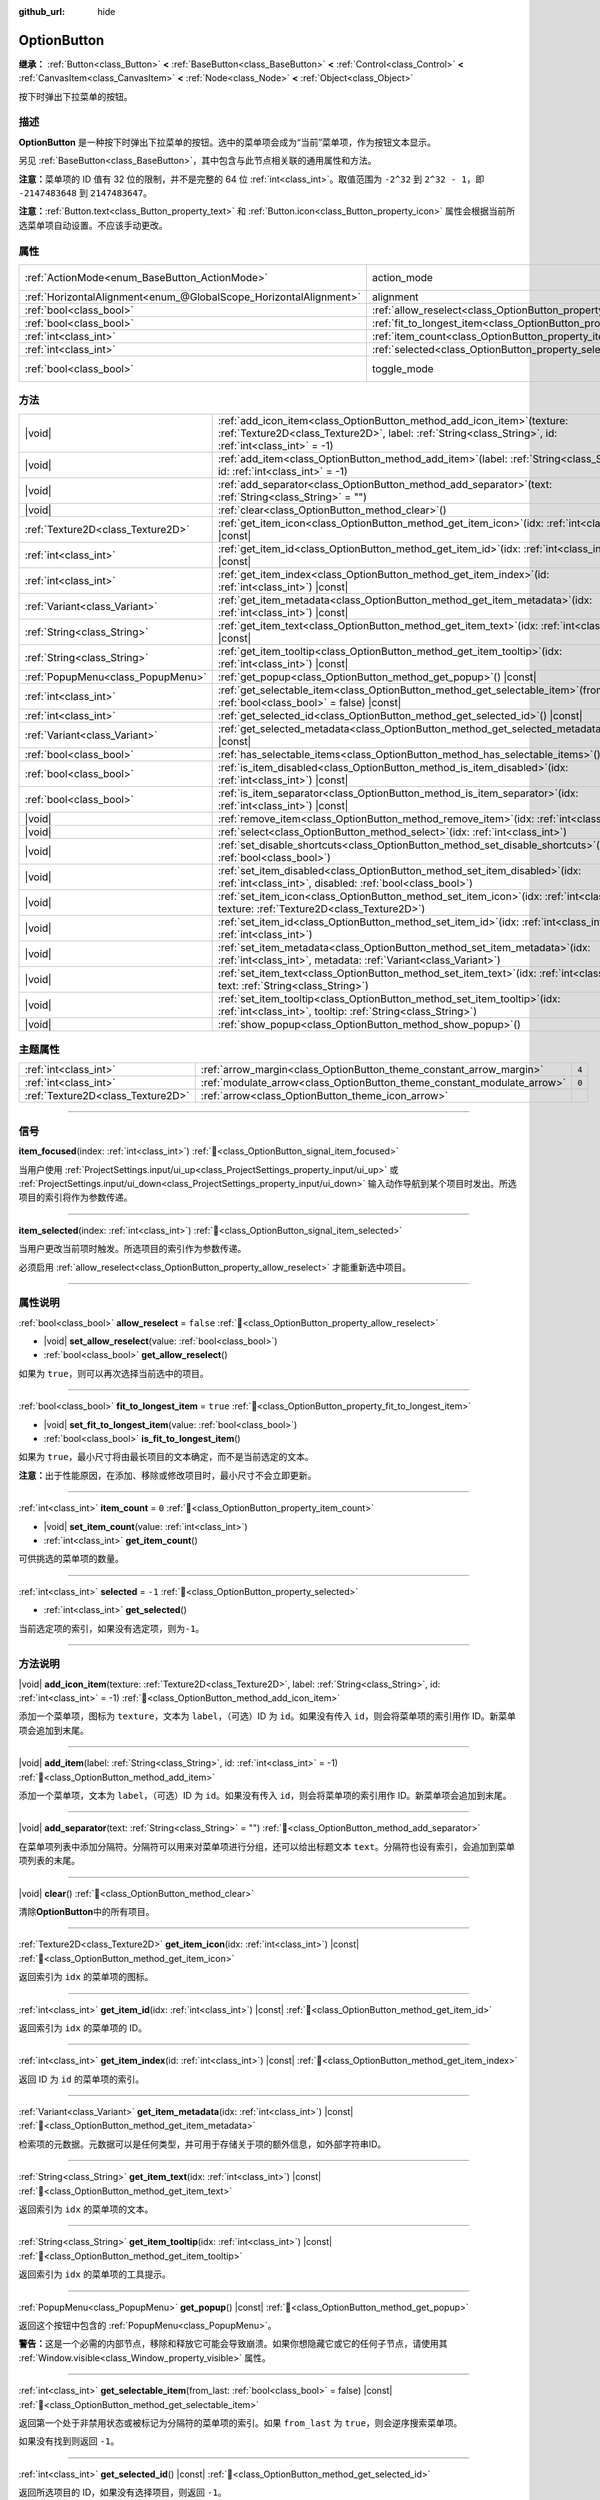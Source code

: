 :github_url: hide

.. meta::
	:keywords: select

.. DO NOT EDIT THIS FILE!!!
.. Generated automatically from Godot engine sources.
.. Generator: https://github.com/godotengine/godot/tree/4.3/doc/tools/make_rst.py.
.. XML source: https://github.com/godotengine/godot/tree/4.3/doc/classes/OptionButton.xml.

.. _class_OptionButton:

OptionButton
============

**继承：** :ref:`Button<class_Button>` **<** :ref:`BaseButton<class_BaseButton>` **<** :ref:`Control<class_Control>` **<** :ref:`CanvasItem<class_CanvasItem>` **<** :ref:`Node<class_Node>` **<** :ref:`Object<class_Object>`

按下时弹出下拉菜单的按钮。

.. rst-class:: classref-introduction-group

描述
----

**OptionButton** 是一种按下时弹出下拉菜单的按钮。选中的菜单项会成为“当前”菜单项，作为按钮文本显示。

另见 :ref:`BaseButton<class_BaseButton>`\ ，其中包含与此节点相关联的通用属性和方法。

\ **注意：**\ 菜单项的 ID 值有 32 位的限制，并不是完整的 64 位 :ref:`int<class_int>`\ 。取值范围为 ``-2^32`` 到 ``2^32 - 1``\ ，即 ``-2147483648`` 到 ``2147483647``\ 。

\ **注意：**\ :ref:`Button.text<class_Button_property_text>` 和 :ref:`Button.icon<class_Button_property_icon>` 属性会根据当前所选菜单项自动设置。不应该手动更改。

.. rst-class:: classref-reftable-group

属性
----

.. table::
   :widths: auto

   +-------------------------------------------------------------------+-----------------------------------------------------------------------------+-------------------------------------------------------------------------------+
   | :ref:`ActionMode<enum_BaseButton_ActionMode>`                     | action_mode                                                                 | ``0`` (overrides :ref:`BaseButton<class_BaseButton_property_action_mode>`)    |
   +-------------------------------------------------------------------+-----------------------------------------------------------------------------+-------------------------------------------------------------------------------+
   | :ref:`HorizontalAlignment<enum_@GlobalScope_HorizontalAlignment>` | alignment                                                                   | ``0`` (overrides :ref:`Button<class_Button_property_alignment>`)              |
   +-------------------------------------------------------------------+-----------------------------------------------------------------------------+-------------------------------------------------------------------------------+
   | :ref:`bool<class_bool>`                                           | :ref:`allow_reselect<class_OptionButton_property_allow_reselect>`           | ``false``                                                                     |
   +-------------------------------------------------------------------+-----------------------------------------------------------------------------+-------------------------------------------------------------------------------+
   | :ref:`bool<class_bool>`                                           | :ref:`fit_to_longest_item<class_OptionButton_property_fit_to_longest_item>` | ``true``                                                                      |
   +-------------------------------------------------------------------+-----------------------------------------------------------------------------+-------------------------------------------------------------------------------+
   | :ref:`int<class_int>`                                             | :ref:`item_count<class_OptionButton_property_item_count>`                   | ``0``                                                                         |
   +-------------------------------------------------------------------+-----------------------------------------------------------------------------+-------------------------------------------------------------------------------+
   | :ref:`int<class_int>`                                             | :ref:`selected<class_OptionButton_property_selected>`                       | ``-1``                                                                        |
   +-------------------------------------------------------------------+-----------------------------------------------------------------------------+-------------------------------------------------------------------------------+
   | :ref:`bool<class_bool>`                                           | toggle_mode                                                                 | ``true`` (overrides :ref:`BaseButton<class_BaseButton_property_toggle_mode>`) |
   +-------------------------------------------------------------------+-----------------------------------------------------------------------------+-------------------------------------------------------------------------------+

.. rst-class:: classref-reftable-group

方法
----

.. table::
   :widths: auto

   +-----------------------------------+----------------------------------------------------------------------------------------------------------------------------------------------------------------------------------------+
   | |void|                            | :ref:`add_icon_item<class_OptionButton_method_add_icon_item>`\ (\ texture\: :ref:`Texture2D<class_Texture2D>`, label\: :ref:`String<class_String>`, id\: :ref:`int<class_int>` = -1\ ) |
   +-----------------------------------+----------------------------------------------------------------------------------------------------------------------------------------------------------------------------------------+
   | |void|                            | :ref:`add_item<class_OptionButton_method_add_item>`\ (\ label\: :ref:`String<class_String>`, id\: :ref:`int<class_int>` = -1\ )                                                        |
   +-----------------------------------+----------------------------------------------------------------------------------------------------------------------------------------------------------------------------------------+
   | |void|                            | :ref:`add_separator<class_OptionButton_method_add_separator>`\ (\ text\: :ref:`String<class_String>` = ""\ )                                                                           |
   +-----------------------------------+----------------------------------------------------------------------------------------------------------------------------------------------------------------------------------------+
   | |void|                            | :ref:`clear<class_OptionButton_method_clear>`\ (\ )                                                                                                                                    |
   +-----------------------------------+----------------------------------------------------------------------------------------------------------------------------------------------------------------------------------------+
   | :ref:`Texture2D<class_Texture2D>` | :ref:`get_item_icon<class_OptionButton_method_get_item_icon>`\ (\ idx\: :ref:`int<class_int>`\ ) |const|                                                                               |
   +-----------------------------------+----------------------------------------------------------------------------------------------------------------------------------------------------------------------------------------+
   | :ref:`int<class_int>`             | :ref:`get_item_id<class_OptionButton_method_get_item_id>`\ (\ idx\: :ref:`int<class_int>`\ ) |const|                                                                                   |
   +-----------------------------------+----------------------------------------------------------------------------------------------------------------------------------------------------------------------------------------+
   | :ref:`int<class_int>`             | :ref:`get_item_index<class_OptionButton_method_get_item_index>`\ (\ id\: :ref:`int<class_int>`\ ) |const|                                                                              |
   +-----------------------------------+----------------------------------------------------------------------------------------------------------------------------------------------------------------------------------------+
   | :ref:`Variant<class_Variant>`     | :ref:`get_item_metadata<class_OptionButton_method_get_item_metadata>`\ (\ idx\: :ref:`int<class_int>`\ ) |const|                                                                       |
   +-----------------------------------+----------------------------------------------------------------------------------------------------------------------------------------------------------------------------------------+
   | :ref:`String<class_String>`       | :ref:`get_item_text<class_OptionButton_method_get_item_text>`\ (\ idx\: :ref:`int<class_int>`\ ) |const|                                                                               |
   +-----------------------------------+----------------------------------------------------------------------------------------------------------------------------------------------------------------------------------------+
   | :ref:`String<class_String>`       | :ref:`get_item_tooltip<class_OptionButton_method_get_item_tooltip>`\ (\ idx\: :ref:`int<class_int>`\ ) |const|                                                                         |
   +-----------------------------------+----------------------------------------------------------------------------------------------------------------------------------------------------------------------------------------+
   | :ref:`PopupMenu<class_PopupMenu>` | :ref:`get_popup<class_OptionButton_method_get_popup>`\ (\ ) |const|                                                                                                                    |
   +-----------------------------------+----------------------------------------------------------------------------------------------------------------------------------------------------------------------------------------+
   | :ref:`int<class_int>`             | :ref:`get_selectable_item<class_OptionButton_method_get_selectable_item>`\ (\ from_last\: :ref:`bool<class_bool>` = false\ ) |const|                                                   |
   +-----------------------------------+----------------------------------------------------------------------------------------------------------------------------------------------------------------------------------------+
   | :ref:`int<class_int>`             | :ref:`get_selected_id<class_OptionButton_method_get_selected_id>`\ (\ ) |const|                                                                                                        |
   +-----------------------------------+----------------------------------------------------------------------------------------------------------------------------------------------------------------------------------------+
   | :ref:`Variant<class_Variant>`     | :ref:`get_selected_metadata<class_OptionButton_method_get_selected_metadata>`\ (\ ) |const|                                                                                            |
   +-----------------------------------+----------------------------------------------------------------------------------------------------------------------------------------------------------------------------------------+
   | :ref:`bool<class_bool>`           | :ref:`has_selectable_items<class_OptionButton_method_has_selectable_items>`\ (\ ) |const|                                                                                              |
   +-----------------------------------+----------------------------------------------------------------------------------------------------------------------------------------------------------------------------------------+
   | :ref:`bool<class_bool>`           | :ref:`is_item_disabled<class_OptionButton_method_is_item_disabled>`\ (\ idx\: :ref:`int<class_int>`\ ) |const|                                                                         |
   +-----------------------------------+----------------------------------------------------------------------------------------------------------------------------------------------------------------------------------------+
   | :ref:`bool<class_bool>`           | :ref:`is_item_separator<class_OptionButton_method_is_item_separator>`\ (\ idx\: :ref:`int<class_int>`\ ) |const|                                                                       |
   +-----------------------------------+----------------------------------------------------------------------------------------------------------------------------------------------------------------------------------------+
   | |void|                            | :ref:`remove_item<class_OptionButton_method_remove_item>`\ (\ idx\: :ref:`int<class_int>`\ )                                                                                           |
   +-----------------------------------+----------------------------------------------------------------------------------------------------------------------------------------------------------------------------------------+
   | |void|                            | :ref:`select<class_OptionButton_method_select>`\ (\ idx\: :ref:`int<class_int>`\ )                                                                                                     |
   +-----------------------------------+----------------------------------------------------------------------------------------------------------------------------------------------------------------------------------------+
   | |void|                            | :ref:`set_disable_shortcuts<class_OptionButton_method_set_disable_shortcuts>`\ (\ disabled\: :ref:`bool<class_bool>`\ )                                                                |
   +-----------------------------------+----------------------------------------------------------------------------------------------------------------------------------------------------------------------------------------+
   | |void|                            | :ref:`set_item_disabled<class_OptionButton_method_set_item_disabled>`\ (\ idx\: :ref:`int<class_int>`, disabled\: :ref:`bool<class_bool>`\ )                                           |
   +-----------------------------------+----------------------------------------------------------------------------------------------------------------------------------------------------------------------------------------+
   | |void|                            | :ref:`set_item_icon<class_OptionButton_method_set_item_icon>`\ (\ idx\: :ref:`int<class_int>`, texture\: :ref:`Texture2D<class_Texture2D>`\ )                                          |
   +-----------------------------------+----------------------------------------------------------------------------------------------------------------------------------------------------------------------------------------+
   | |void|                            | :ref:`set_item_id<class_OptionButton_method_set_item_id>`\ (\ idx\: :ref:`int<class_int>`, id\: :ref:`int<class_int>`\ )                                                               |
   +-----------------------------------+----------------------------------------------------------------------------------------------------------------------------------------------------------------------------------------+
   | |void|                            | :ref:`set_item_metadata<class_OptionButton_method_set_item_metadata>`\ (\ idx\: :ref:`int<class_int>`, metadata\: :ref:`Variant<class_Variant>`\ )                                     |
   +-----------------------------------+----------------------------------------------------------------------------------------------------------------------------------------------------------------------------------------+
   | |void|                            | :ref:`set_item_text<class_OptionButton_method_set_item_text>`\ (\ idx\: :ref:`int<class_int>`, text\: :ref:`String<class_String>`\ )                                                   |
   +-----------------------------------+----------------------------------------------------------------------------------------------------------------------------------------------------------------------------------------+
   | |void|                            | :ref:`set_item_tooltip<class_OptionButton_method_set_item_tooltip>`\ (\ idx\: :ref:`int<class_int>`, tooltip\: :ref:`String<class_String>`\ )                                          |
   +-----------------------------------+----------------------------------------------------------------------------------------------------------------------------------------------------------------------------------------+
   | |void|                            | :ref:`show_popup<class_OptionButton_method_show_popup>`\ (\ )                                                                                                                          |
   +-----------------------------------+----------------------------------------------------------------------------------------------------------------------------------------------------------------------------------------+

.. rst-class:: classref-reftable-group

主题属性
--------

.. table::
   :widths: auto

   +-----------------------------------+-------------------------------------------------------------------------+-------+
   | :ref:`int<class_int>`             | :ref:`arrow_margin<class_OptionButton_theme_constant_arrow_margin>`     | ``4`` |
   +-----------------------------------+-------------------------------------------------------------------------+-------+
   | :ref:`int<class_int>`             | :ref:`modulate_arrow<class_OptionButton_theme_constant_modulate_arrow>` | ``0`` |
   +-----------------------------------+-------------------------------------------------------------------------+-------+
   | :ref:`Texture2D<class_Texture2D>` | :ref:`arrow<class_OptionButton_theme_icon_arrow>`                       |       |
   +-----------------------------------+-------------------------------------------------------------------------+-------+

.. rst-class:: classref-section-separator

----

.. rst-class:: classref-descriptions-group

信号
----

.. _class_OptionButton_signal_item_focused:

.. rst-class:: classref-signal

**item_focused**\ (\ index\: :ref:`int<class_int>`\ ) :ref:`🔗<class_OptionButton_signal_item_focused>`

当用户使用 :ref:`ProjectSettings.input/ui_up<class_ProjectSettings_property_input/ui_up>` 或 :ref:`ProjectSettings.input/ui_down<class_ProjectSettings_property_input/ui_down>` 输入动作导航到某个项目时发出。所选项目的索引将作为参数传递。

.. rst-class:: classref-item-separator

----

.. _class_OptionButton_signal_item_selected:

.. rst-class:: classref-signal

**item_selected**\ (\ index\: :ref:`int<class_int>`\ ) :ref:`🔗<class_OptionButton_signal_item_selected>`

当用户更改当前项时触发。所选项目的索引作为参数传递。

必须启用 :ref:`allow_reselect<class_OptionButton_property_allow_reselect>` 才能重新选中项目。

.. rst-class:: classref-section-separator

----

.. rst-class:: classref-descriptions-group

属性说明
--------

.. _class_OptionButton_property_allow_reselect:

.. rst-class:: classref-property

:ref:`bool<class_bool>` **allow_reselect** = ``false`` :ref:`🔗<class_OptionButton_property_allow_reselect>`

.. rst-class:: classref-property-setget

- |void| **set_allow_reselect**\ (\ value\: :ref:`bool<class_bool>`\ )
- :ref:`bool<class_bool>` **get_allow_reselect**\ (\ )

如果为 ``true``\ ，则可以再次选择当前选中的项目。

.. rst-class:: classref-item-separator

----

.. _class_OptionButton_property_fit_to_longest_item:

.. rst-class:: classref-property

:ref:`bool<class_bool>` **fit_to_longest_item** = ``true`` :ref:`🔗<class_OptionButton_property_fit_to_longest_item>`

.. rst-class:: classref-property-setget

- |void| **set_fit_to_longest_item**\ (\ value\: :ref:`bool<class_bool>`\ )
- :ref:`bool<class_bool>` **is_fit_to_longest_item**\ (\ )

如果为 ``true``\ ，最小尺寸将由最长项目的文本确定，而不是当前选定的文本。

\ **注意：**\ 出于性能原因，在添加、移除或修改项目时，最小尺寸不会立即更新。

.. rst-class:: classref-item-separator

----

.. _class_OptionButton_property_item_count:

.. rst-class:: classref-property

:ref:`int<class_int>` **item_count** = ``0`` :ref:`🔗<class_OptionButton_property_item_count>`

.. rst-class:: classref-property-setget

- |void| **set_item_count**\ (\ value\: :ref:`int<class_int>`\ )
- :ref:`int<class_int>` **get_item_count**\ (\ )

可供挑选的菜单项的数量。

.. rst-class:: classref-item-separator

----

.. _class_OptionButton_property_selected:

.. rst-class:: classref-property

:ref:`int<class_int>` **selected** = ``-1`` :ref:`🔗<class_OptionButton_property_selected>`

.. rst-class:: classref-property-setget

- :ref:`int<class_int>` **get_selected**\ (\ )

当前选定项的索引，如果没有选定项，则为\ ``-1``\ 。

.. rst-class:: classref-section-separator

----

.. rst-class:: classref-descriptions-group

方法说明
--------

.. _class_OptionButton_method_add_icon_item:

.. rst-class:: classref-method

|void| **add_icon_item**\ (\ texture\: :ref:`Texture2D<class_Texture2D>`, label\: :ref:`String<class_String>`, id\: :ref:`int<class_int>` = -1\ ) :ref:`🔗<class_OptionButton_method_add_icon_item>`

添加一个菜单项，图标为 ``texture``\ ，文本为 ``label``\ ，（可选）ID 为 ``id``\ 。如果没有传入 ``id``\ ，则会将菜单项的索引用作 ID。新菜单项会追加到末尾。

.. rst-class:: classref-item-separator

----

.. _class_OptionButton_method_add_item:

.. rst-class:: classref-method

|void| **add_item**\ (\ label\: :ref:`String<class_String>`, id\: :ref:`int<class_int>` = -1\ ) :ref:`🔗<class_OptionButton_method_add_item>`

添加一个菜单项，文本为 ``label``\ ，（可选）ID 为 ``id``\ 。如果没有传入 ``id``\ ，则会将菜单项的索引用作 ID。新菜单项会追加到末尾。

.. rst-class:: classref-item-separator

----

.. _class_OptionButton_method_add_separator:

.. rst-class:: classref-method

|void| **add_separator**\ (\ text\: :ref:`String<class_String>` = ""\ ) :ref:`🔗<class_OptionButton_method_add_separator>`

在菜单项列表中添加分隔符。分隔符可以用来对菜单项进行分组，还可以给出标题文本 ``text``\ 。分隔符也设有索引，会追加到菜单项列表的末尾。

.. rst-class:: classref-item-separator

----

.. _class_OptionButton_method_clear:

.. rst-class:: classref-method

|void| **clear**\ (\ ) :ref:`🔗<class_OptionButton_method_clear>`

清除\ **OptionButton**\ 中的所有项目。

.. rst-class:: classref-item-separator

----

.. _class_OptionButton_method_get_item_icon:

.. rst-class:: classref-method

:ref:`Texture2D<class_Texture2D>` **get_item_icon**\ (\ idx\: :ref:`int<class_int>`\ ) |const| :ref:`🔗<class_OptionButton_method_get_item_icon>`

返回索引为 ``idx`` 的菜单项的图标。

.. rst-class:: classref-item-separator

----

.. _class_OptionButton_method_get_item_id:

.. rst-class:: classref-method

:ref:`int<class_int>` **get_item_id**\ (\ idx\: :ref:`int<class_int>`\ ) |const| :ref:`🔗<class_OptionButton_method_get_item_id>`

返回索引为 ``idx`` 的菜单项的 ID。

.. rst-class:: classref-item-separator

----

.. _class_OptionButton_method_get_item_index:

.. rst-class:: classref-method

:ref:`int<class_int>` **get_item_index**\ (\ id\: :ref:`int<class_int>`\ ) |const| :ref:`🔗<class_OptionButton_method_get_item_index>`

返回 ID 为 ``id`` 的菜单项的索引。

.. rst-class:: classref-item-separator

----

.. _class_OptionButton_method_get_item_metadata:

.. rst-class:: classref-method

:ref:`Variant<class_Variant>` **get_item_metadata**\ (\ idx\: :ref:`int<class_int>`\ ) |const| :ref:`🔗<class_OptionButton_method_get_item_metadata>`

检索项的元数据。元数据可以是任何类型，并可用于存储关于项的额外信息，如外部字符串ID。

.. rst-class:: classref-item-separator

----

.. _class_OptionButton_method_get_item_text:

.. rst-class:: classref-method

:ref:`String<class_String>` **get_item_text**\ (\ idx\: :ref:`int<class_int>`\ ) |const| :ref:`🔗<class_OptionButton_method_get_item_text>`

返回索引为 ``idx`` 的菜单项的文本。

.. rst-class:: classref-item-separator

----

.. _class_OptionButton_method_get_item_tooltip:

.. rst-class:: classref-method

:ref:`String<class_String>` **get_item_tooltip**\ (\ idx\: :ref:`int<class_int>`\ ) |const| :ref:`🔗<class_OptionButton_method_get_item_tooltip>`

返回索引为 ``idx`` 的菜单项的工具提示。

.. rst-class:: classref-item-separator

----

.. _class_OptionButton_method_get_popup:

.. rst-class:: classref-method

:ref:`PopupMenu<class_PopupMenu>` **get_popup**\ (\ ) |const| :ref:`🔗<class_OptionButton_method_get_popup>`

返回这个按钮中包含的 :ref:`PopupMenu<class_PopupMenu>`\ 。

\ **警告：**\ 这是一个必需的内部节点，移除和释放它可能会导致崩溃。如果你想隐藏它或它的任何子节点，请使用其 :ref:`Window.visible<class_Window_property_visible>` 属性。

.. rst-class:: classref-item-separator

----

.. _class_OptionButton_method_get_selectable_item:

.. rst-class:: classref-method

:ref:`int<class_int>` **get_selectable_item**\ (\ from_last\: :ref:`bool<class_bool>` = false\ ) |const| :ref:`🔗<class_OptionButton_method_get_selectable_item>`

返回第一个处于非禁用状态或被标记为分隔符的菜单项的索引。如果 ``from_last`` 为 ``true``\ ，则会逆序搜索菜单项。

如果没有找到则返回 ``-1``\ 。

.. rst-class:: classref-item-separator

----

.. _class_OptionButton_method_get_selected_id:

.. rst-class:: classref-method

:ref:`int<class_int>` **get_selected_id**\ (\ ) |const| :ref:`🔗<class_OptionButton_method_get_selected_id>`

返回所选项目的 ID，如果没有选择项目，则返回 ``-1``\ 。

.. rst-class:: classref-item-separator

----

.. _class_OptionButton_method_get_selected_metadata:

.. rst-class:: classref-method

:ref:`Variant<class_Variant>` **get_selected_metadata**\ (\ ) |const| :ref:`🔗<class_OptionButton_method_get_selected_metadata>`

获取选定项的元数据。可以使用 :ref:`set_item_metadata<class_OptionButton_method_set_item_metadata>` 设置项的元数据。

.. rst-class:: classref-item-separator

----

.. _class_OptionButton_method_has_selectable_items:

.. rst-class:: classref-method

:ref:`bool<class_bool>` **has_selectable_items**\ (\ ) |const| :ref:`🔗<class_OptionButton_method_has_selectable_items>`

如果这个按钮至少包含一个未禁用或被标记为分隔符的菜单项，则返回 ``true``\ 。

.. rst-class:: classref-item-separator

----

.. _class_OptionButton_method_is_item_disabled:

.. rst-class:: classref-method

:ref:`bool<class_bool>` **is_item_disabled**\ (\ idx\: :ref:`int<class_int>`\ ) |const| :ref:`🔗<class_OptionButton_method_is_item_disabled>`

如果索引为 ``idx`` 的菜单项被禁用，则返回 ``true``\ 。

.. rst-class:: classref-item-separator

----

.. _class_OptionButton_method_is_item_separator:

.. rst-class:: classref-method

:ref:`bool<class_bool>` **is_item_separator**\ (\ idx\: :ref:`int<class_int>`\ ) |const| :ref:`🔗<class_OptionButton_method_is_item_separator>`

如果索引为 ``idx`` 的菜单项被标记为分隔符，则返回 ``true``\ 。

.. rst-class:: classref-item-separator

----

.. _class_OptionButton_method_remove_item:

.. rst-class:: classref-method

|void| **remove_item**\ (\ idx\: :ref:`int<class_int>`\ ) :ref:`🔗<class_OptionButton_method_remove_item>`

移除索引为 ``idx`` 的菜单项。

.. rst-class:: classref-item-separator

----

.. _class_OptionButton_method_select:

.. rst-class:: classref-method

|void| **select**\ (\ idx\: :ref:`int<class_int>`\ ) :ref:`🔗<class_OptionButton_method_select>`

按索引选择项并使其为当前选中项。即使该项是禁用的，这也将起作用。

将 ``-1`` 作为索引传入会取消选中任何当前选中的项目。

.. rst-class:: classref-item-separator

----

.. _class_OptionButton_method_set_disable_shortcuts:

.. rst-class:: classref-method

|void| **set_disable_shortcuts**\ (\ disabled\: :ref:`bool<class_bool>`\ ) :ref:`🔗<class_OptionButton_method_set_disable_shortcuts>`

如果为 ``true``\ ，快捷方式将被禁用，无法用于触发按钮。

.. rst-class:: classref-item-separator

----

.. _class_OptionButton_method_set_item_disabled:

.. rst-class:: classref-method

|void| **set_item_disabled**\ (\ idx\: :ref:`int<class_int>`, disabled\: :ref:`bool<class_bool>`\ ) :ref:`🔗<class_OptionButton_method_set_item_disabled>`

设置是否禁用索引为 ``idx`` 的菜单项。

处于禁用状态的菜单项在下拉列表中绘制的方式不同，用户无法选中这个菜单项。如果将当前选中的菜单项设为了禁用，则仍然会处于选中状态。

.. rst-class:: classref-item-separator

----

.. _class_OptionButton_method_set_item_icon:

.. rst-class:: classref-method

|void| **set_item_icon**\ (\ idx\: :ref:`int<class_int>`, texture\: :ref:`Texture2D<class_Texture2D>`\ ) :ref:`🔗<class_OptionButton_method_set_item_icon>`

设置索引为 ``idx`` 的菜单项的图标。

.. rst-class:: classref-item-separator

----

.. _class_OptionButton_method_set_item_id:

.. rst-class:: classref-method

|void| **set_item_id**\ (\ idx\: :ref:`int<class_int>`, id\: :ref:`int<class_int>`\ ) :ref:`🔗<class_OptionButton_method_set_item_id>`

设置索引为 ``idx`` 的菜单项的 ID。

.. rst-class:: classref-item-separator

----

.. _class_OptionButton_method_set_item_metadata:

.. rst-class:: classref-method

|void| **set_item_metadata**\ (\ idx\: :ref:`int<class_int>`, metadata\: :ref:`Variant<class_Variant>`\ ) :ref:`🔗<class_OptionButton_method_set_item_metadata>`

设置项的元数据。元数据可以是任何类型，可以用来存储关于项目的额外信息，比如外部字符串ID。

.. rst-class:: classref-item-separator

----

.. _class_OptionButton_method_set_item_text:

.. rst-class:: classref-method

|void| **set_item_text**\ (\ idx\: :ref:`int<class_int>`, text\: :ref:`String<class_String>`\ ) :ref:`🔗<class_OptionButton_method_set_item_text>`

设置索引为 ``idx`` 的菜单项的文本。

.. rst-class:: classref-item-separator

----

.. _class_OptionButton_method_set_item_tooltip:

.. rst-class:: classref-method

|void| **set_item_tooltip**\ (\ idx\: :ref:`int<class_int>`, tooltip\: :ref:`String<class_String>`\ ) :ref:`🔗<class_OptionButton_method_set_item_tooltip>`

设置索引为 ``idx`` 的菜单项的工具提示。

.. rst-class:: classref-item-separator

----

.. _class_OptionButton_method_show_popup:

.. rst-class:: classref-method

|void| **show_popup**\ (\ ) :ref:`🔗<class_OptionButton_method_show_popup>`

调整 **OptionButton** 弹出项的位置和大小，然后显示 :ref:`PopupMenu<class_PopupMenu>`\ 。请优先使用这个方法，而不是 ``get_popup().popup()``\ 。

.. rst-class:: classref-section-separator

----

.. rst-class:: classref-descriptions-group

主题属性说明
------------

.. _class_OptionButton_theme_constant_arrow_margin:

.. rst-class:: classref-themeproperty

:ref:`int<class_int>` **arrow_margin** = ``4`` :ref:`🔗<class_OptionButton_theme_constant_arrow_margin>`

箭头图标和按钮的右边缘之间的水平空间。

.. rst-class:: classref-item-separator

----

.. _class_OptionButton_theme_constant_modulate_arrow:

.. rst-class:: classref-themeproperty

:ref:`int<class_int>` **modulate_arrow** = ``0`` :ref:`🔗<class_OptionButton_theme_constant_modulate_arrow>`

如果不为 ``0``\ ，箭头图标会与字体颜色进行调制。

.. rst-class:: classref-item-separator

----

.. _class_OptionButton_theme_icon_arrow:

.. rst-class:: classref-themeproperty

:ref:`Texture2D<class_Texture2D>` **arrow** :ref:`🔗<class_OptionButton_theme_icon_arrow>`

要绘制在按钮右侧的箭头图标。

.. |virtual| replace:: :abbr:`virtual (本方法通常需要用户覆盖才能生效。)`
.. |const| replace:: :abbr:`const (本方法无副作用，不会修改该实例的任何成员变量。)`
.. |vararg| replace:: :abbr:`vararg (本方法除了能接受在此处描述的参数外，还能够继续接受任意数量的参数。)`
.. |constructor| replace:: :abbr:`constructor (本方法用于构造某个类型。)`
.. |static| replace:: :abbr:`static (调用本方法无需实例，可直接使用类名进行调用。)`
.. |operator| replace:: :abbr:`operator (本方法描述的是使用本类型作为左操作数的有效运算符。)`
.. |bitfield| replace:: :abbr:`BitField (这个值是由下列位标志构成位掩码的整数。)`
.. |void| replace:: :abbr:`void (无返回值。)`
